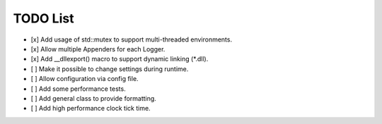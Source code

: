 TODO List
=========
- [x] Add usage of std::mutex to support multi-threaded environments.

- [x] Allow multiple Appenders for each Logger.

- [x] Add __dllexport() macro to support dynamic linking (\*.dll).

- [ ] Make it possible to change settings during runtime.

- [ ] Allow configuration via config file.

- [ ] Add some performance tests.

- [ ] Add general class to provide formatting.

- [ ] Add high performance clock tick time.


